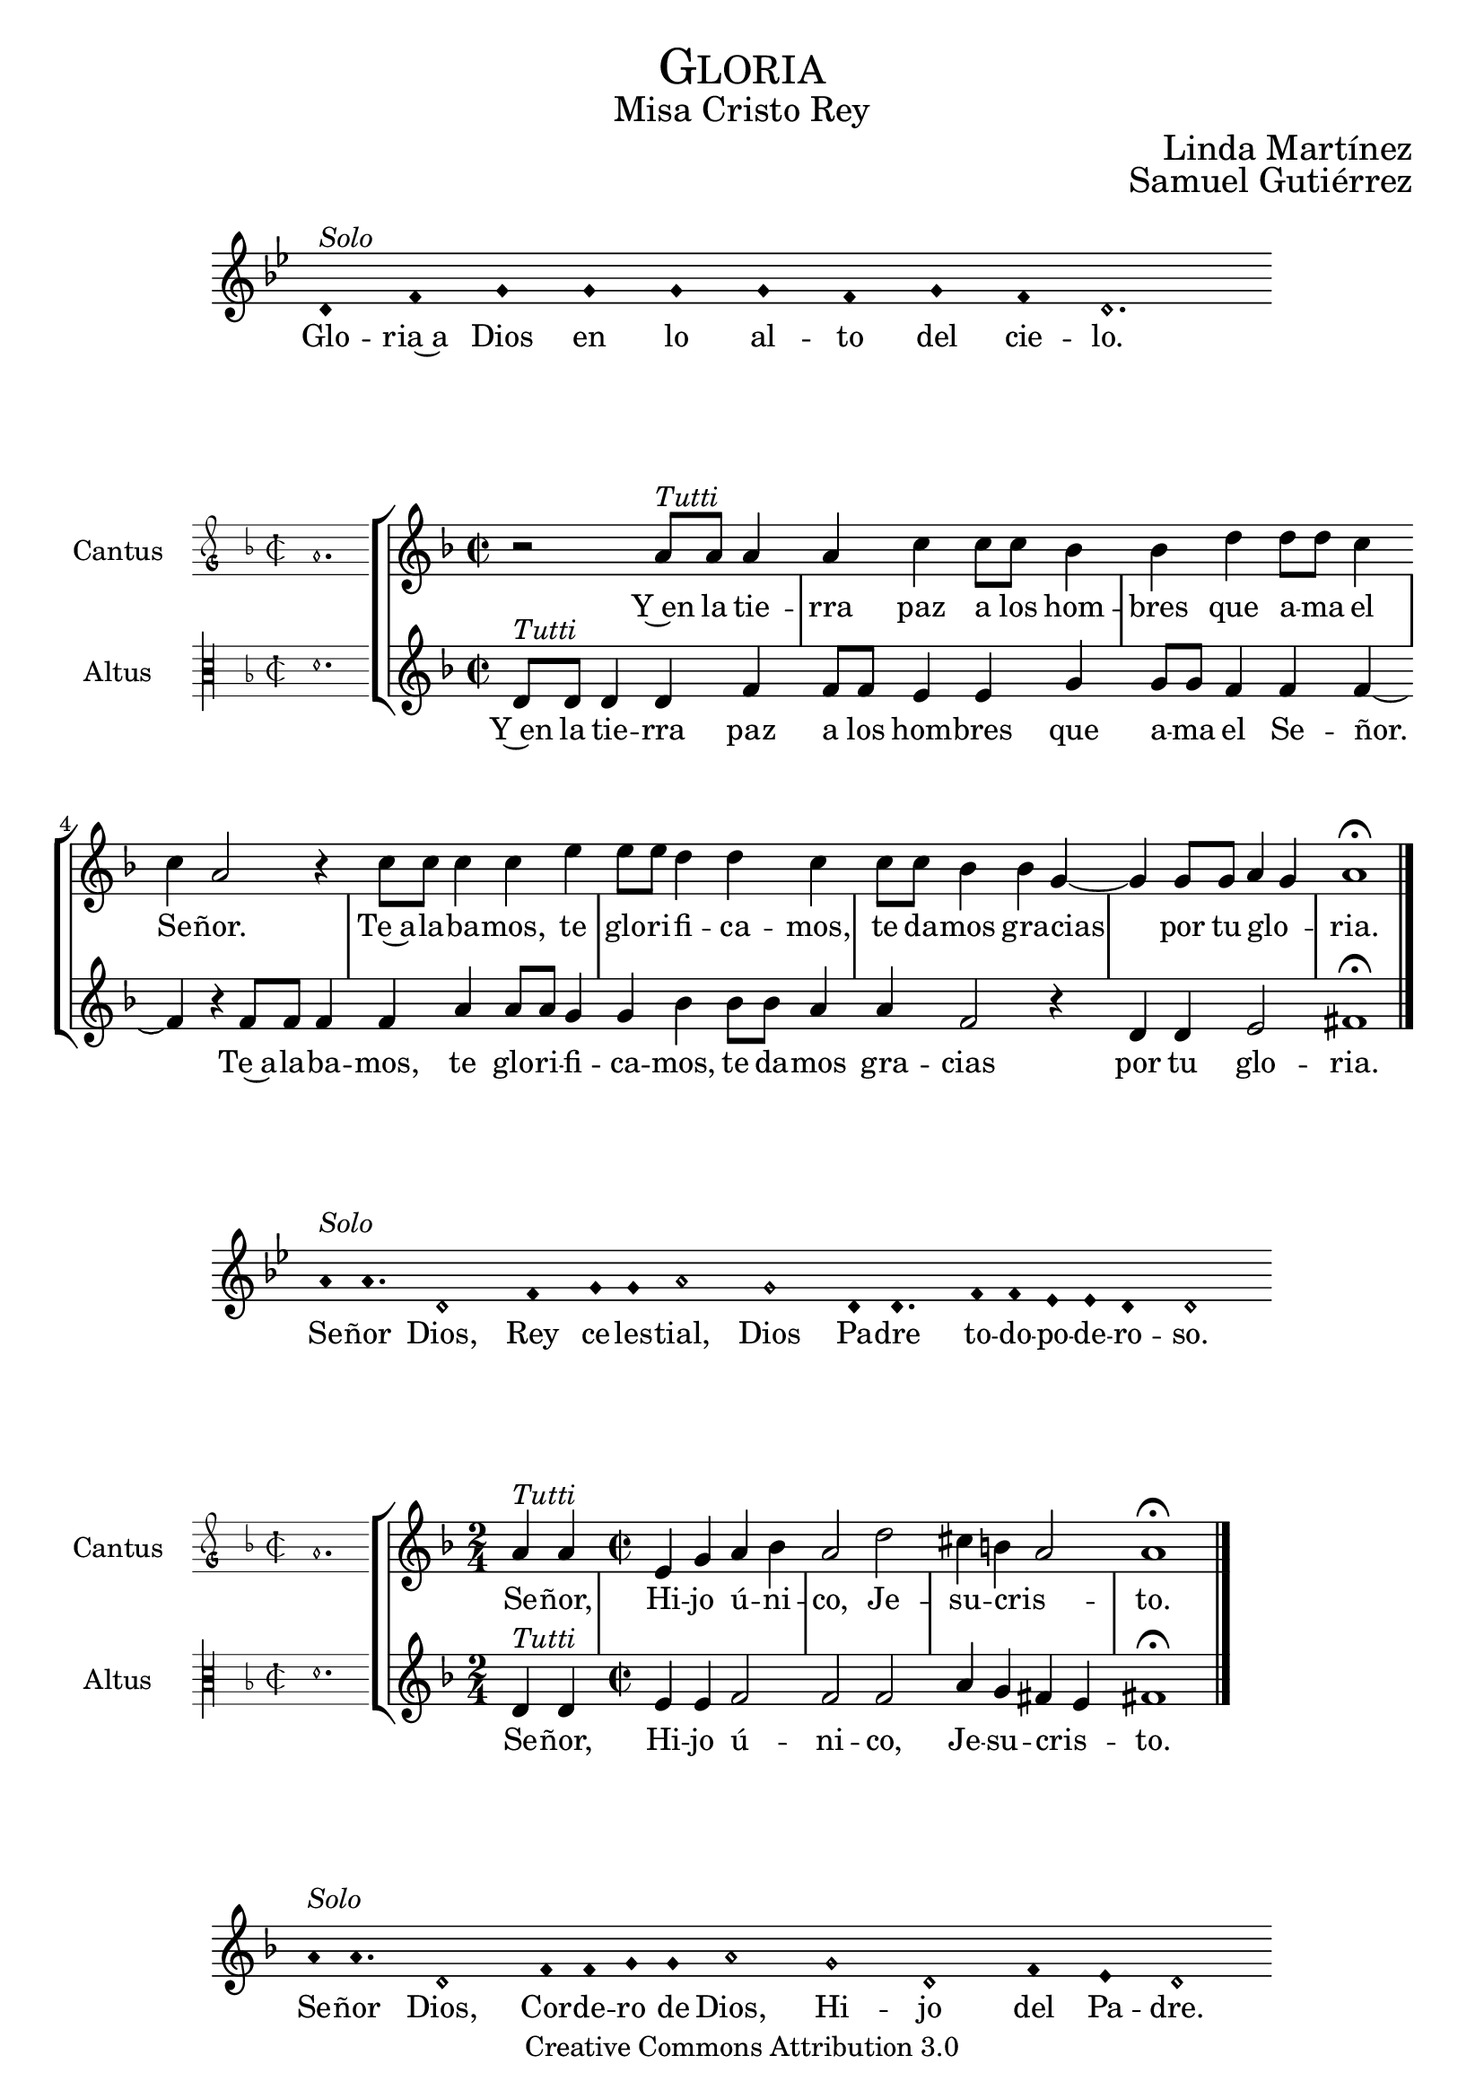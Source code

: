 % ****************************************************************
%	Gloria in excelsis Deo - Melodia a modo del renacimiento
%	by serachsam
% ****************************************************************
\language "espanol"
\version "2.19.82"

%#(set-global-staff-size 16.4)

% --- Cabecera
\markup { \fill-line { \center-column { \fontsize #5 \smallCaps "Gloria" \fontsize #2 "Misa Cristo Rey" } } }
\markup { \fill-line { " " \center-column { \fontsize #2 "Linda Martínez" } } }
\markup { \fill-line { " " \center-column { \fontsize #2 "Samuel Gutiérrez" } } }
\header {
  copyright = "Creative Commons Attribution 3.0"
  tagline = \markup { \with-url #"http://lilypond.org/web/" { LilyPond ... \italic { music notation for everyone } } }
  breakbefore = ##t
}

% --- Parametro globales

% --- invocacion #1
\score{
  <<
    \new Voice = "invocacion" {
      \override Staff.TimeSignature.stencil = #'()
      \override Stem.transparent = ##t
      \set Score.timing = ##f
      \override NoteHead.style = #'neomensural
      \key sol \minor
      \relative do' {
        re4^\markup{ \italic "Solo"} fa sol sol sol sol fa sol fa re2.
      }
    }
    \new Lyrics \lyricsto "invocacion" {
      \lyricmode {
        Glo -- ria~a Dios en lo al -- to del cie -- lo.
      }
    }
  >>
  \layout {
    indent = 2 \cm
    line-width = 17 \cm
    ragged-right = ##f
  }
}

globalGloria = {
  \set Score.skipBars = ##t
  \clef "treble"
  \key re \minor
  \time 2/2
  \skip 1

  % the actual music
  \skip 1*8

  % let finis bar go through all staves
  \override Staff.BarLine.transparent = ##f

  % finis bar
  \bar "|."
}

% --- Musica
cantusIncipitGloria = {
  \set Staff.instrumentName = "Cantus"
  \clef "petrucci-g"
  \key fa \major
  \time 2/2
  la'1.
}

cantusNotesGloria = \relative do'' {
  r2 la8^\markup{ \italic "Tutti"} la la4 |
  la4 do4 do8 do sib4 |
  sib4 re re8 re do4 |
  do4 la2 r4 |
  do8 do do4 do4 mi4 |
  mi8 mi re4 re4 do4 |
  do8 do sib4 sib4 sol4~ |
  sol4 sol8 sol la4( sol)
  la1 \fermata
}

cantusLyricsGloria = \lyricmode {
  Y~en la tie -- rra paz a los hom -- bres que a -- ma el Se -- ñor.
  Te~a -- la -- ba -- mos, te glo -- ri -- fi -- ca -- mos,
  te da -- mos gra -- cias por tu glo -- ria.
}

altusIncipitGloria = {
  \set Staff.instrumentName = "Altus"
  \clef "petrucci-c3"
  \key fa \major
  \time 2/2
  re'1.
}

altusNotesGloria = \relative do' {
  re8^\markup{ \italic "Tutti"} re re4 re fa |
  fa8 fa mi4 mi sol |
  sol8 sol fa4 fa fa~ |
  fa4 r fa8 fa fa4 |
  fa4 la4 la8 la sol4 |
  sol4 sib4 sib8 sib la4 |
  la4 fa2 r4 |
  re4 re mi2
  fas1 \fermata |
}

altusLyricsGloria = \lyricmode {
  Y~en la tie -- rra paz a los hom -- bres que a -- ma el Se -- ñor.
  Te~a -- la -- ba -- mos, te glo -- ri -- fi -- ca -- mos,
  te da -- mos gra -- cias por tu glo -- ria.
}

\score {
  <<
    \new StaffGroup = choirStaff <<
      \new Voice = "cantusNotes" <<
        \set Staff.instrumentName = #"Cantus"
        \incipit \cantusIncipitGloria
        \globalGloria
        \cantusNotesGloria
      >>
      \new Lyrics \lyricsto cantusNotes { \cantusLyricsGloria }
      \new Voice = "altusNotes" <<
        \set Staff.instrumentName = #"Altus"
        \globalGloria
        \incipit \altusIncipitGloria
        \altusNotesGloria
      >>
      \new Lyrics \lyricsto altusNotes { \altusLyricsGloria }
    >>
  >>
  \layout {
    \context {
      \Score
      \hide BarLine
    }
    \context {
      \Lyrics
      \consists "Bar_engraver"
      \consists "Separating_line_group_engraver"
    }
    \context {
      \Voice
      \hide Slur
      \remove "Forbid_line_break_engraver"
    }
    indent = 4.5\cm
    incipit-width = 2.5\cm
  }
}

% --- Invocacion #2
\score{
  <<
    \new Voice = "invocacion" {
      \override Staff.TimeSignature.stencil = #'()
      \override Stem.transparent = ##t
      \set Score.timing = ##f
      \override NoteHead.style = #'neomensural
      \key sol \minor
      \relative do'' {
        la8^\markup{ \italic "Solo"} la4. re,2 fa4 sol8 sol la2 sol2 re8 re4. fa8 fa mib mib re4 re2
      }
    }
    \new Lyrics \lyricsto "invocacion" {
      \lyricmode {
        Se -- ñor Dios, Rey ce -- les -- tial, Dios Pa -- dre to -- do -- po -- de -- ro -- so.
      }
    }
  >>
  \layout {
    indent = 2 \cm
    line-width = 17\cm
    ragged-right = ##f
  }
}

globalSeñor = {
  \set Score.skipBars = ##t
  \clef "treble"
  \key re \minor
  \skip 1

  % the actual music
  \skip 2
  \skip 1*3

  % let finis bar go through all staves
  \override Staff.BarLine.transparent = ##f

  % finis bar
  \bar "|."
}

cantusIncipitSeñor = {
  \set Staff.instrumentName = "Cantus"
  \clef "petrucci-g"
  \key fa \major
  \time 2/2
  la'1.
}

cantusNotesSeñor = \relative do'' {
  \time 2/4 la4^\markup{ \italic "Tutti"} la |
  \time 2/2 mi4 sol la sib
  la2 re2 |
  dos4 si( la2 )
  la1 \fermata
}

cantusLyricsSeñor = \lyricmode {
  Se -- ñor, Hi -- jo ú -- ni -- co, Je -- su -- cris -- to.
}

altusIncipitSeñor = {
  \set Staff.instrumentName = "Altus"
  \clef "petrucci-c3"
  \key fa \major
  \time 2/2
  re'1.
}

altusNotesSeñor = \relative do' {
  re4^\markup{ \italic "Tutti"} re |
  mi4 mi fa2 |
  fa fa2 |
  la4 sol fas( mi4) |
  fas1 \fermata
}

altusLyricsSeñor = \lyricmode {
  Se -- ñor, Hi -- jo ú -- ni -- co, Je -- su -- cris -- to.
}

\score {
  <<
    \new StaffGroup = choirStaff <<
      \new Voice = "cantusNotes" <<
        \set Staff.instrumentName = #"Cantus"
        \incipit \cantusIncipitSeñor
        \globalSeñor
        \cantusNotesSeñor
      >>
      \new Lyrics \lyricsto cantusNotes { \cantusLyricsSeñor }
      \new Voice = "altusNotes" <<
        \set Staff.instrumentName = #"Altus"
        \globalSeñor
        \incipit \altusIncipitSeñor
        \altusNotesSeñor
      >>
      \new Lyrics \lyricsto altusNotes { \altusLyricsSeñor }
    >>
  >>
  \layout {
    \context {
      \Score
      \hide BarLine
    }
    \context {
      \Lyrics
      \consists "Bar_engraver"
      \consists "Separating_line_group_engraver"
    }
    \context {
      \Voice
      \hide Slur
      \remove "Forbid_line_break_engraver"
    }
    indent = 4.5\cm
    incipit-width = 2.5\cm
  }
}

% --- Invocacion #3
\score{
  <<
    \new Voice = "invocacion" {
      \override Staff.TimeSignature.stencil = #'()
      \override Stem.transparent = ##t
      \set Score.timing = ##f
      \override NoteHead.style = #'neomensural
      \key re \minor
      \relative do'' {
        la8^\markup{ \italic "Solo"} la4. re,2 fa8 fa sol8 sol la2 sol2 re2 fa4 mi re2
      }
    }
    \new Lyrics \lyricsto "invocacion" {
      \lyricmode {
        Se -- ñor Dios, Cor -- de -- ro de Dios, Hi -- jo del Pa -- dre.
      }
    }
  >>
  \layout {
    indent = 2 \cm
    line-width = 17\cm
    ragged-right = ##f
  }
}

globalQuitas = {
  \set Score.skipBars = ##t
  \clef "treble"
  \key re \minor
  \time 2/2
  \skip 1

  % the actual music
  \skip 1*4

  % let finis bar go through all staves
  \override Staff.BarLine.transparent = ##f

  % finis bar
  \bar "|."
}

cantusIncipitQuitas = {
  \set Staff.instrumentName = "Cantus"
  \clef "petrucci-g"
  \key fa \major
  \time 2/2
  la'1.
}

cantusNotesQuitas = \relative do'' {
  la8^\markup{ \italic "Tutti"} la la la mi4 sol |
  la4 sib8 sib la4 la |
  re2 dos4 si |
  la4 la sol2 |
  la1 \fermata
}

cantusLyricsQuitas = \lyricmode {
  Tú que qui -- tas el pe -- ca -- do del mun -- do, Ten pie -- dad de no -- so -- tros.
}

altusIncipitQuitas = {
  \set Staff.instrumentName = "Altus"
  \clef "petrucci-c3"
  \key fa \major
  \time 2/2
  re'1.
}

altusNotesQuitas = \relative do' {
  re8^\markup{ \italic "Tutti"} re re re mi4 mi|
  fa4 fa fa4 fa |
  fa2 la4 sol |
  fas4 mi4 re4 mi |
  fas1 \fermata
}

altusLyricsQuitas = \lyricmode {
  Tú que qui -- tas el pe -- ca -- do del mun -- do, Ten pie -- dad de no -- so -- tros.
}

\score {
  <<
    \new StaffGroup = choirStaff <<
      \new Voice = "cantusNotes" <<
        \set Staff.instrumentName = #"Cantus"
        \incipit \cantusIncipitQuitas
        \globalQuitas
        \cantusNotesQuitas
      >>
      \new Lyrics \lyricsto cantusNotes { \cantusLyricsQuitas }
      \new Voice = "altusNotes" <<
        \set Staff.instrumentName = #"Altus"
        \globalQuitas
        \incipit \altusIncipitQuitas
        \altusNotesQuitas
      >>
      \new Lyrics \lyricsto altusNotes { \altusLyricsQuitas }
    >>
  >>
  \layout {
    \context {
      \Score
      \hide BarLine
    }
    \context {
      \Lyrics
      \consists "Bar_engraver"
      \consists "Separating_line_group_engraver"
    }
    \context {
      \Voice
      \hide Slur
      \remove "Forbid_line_break_engraver"
    }
    indent = 4.5\cm
    incipit-width = 2.5\cm
  }
}

% --- invocacion #4
\score{
  <<
    \new Voice = "invocacion" {
      \override Staff.TimeSignature.stencil = #'()
      \override Stem.transparent = ##t
      \set Score.timing = ##f
      \override NoteHead.style = #'neomensural
      \key re \minor
      \relative do'' {
        la8^\markup{ \italic "Solo"} la la la re,8 re re4 fa4 sol8 sol la2 sol4 sol re re fa4 mi8 mi re2
      }
    }
    \new Lyrics \lyricsto "invocacion" {
      \lyricmode {
        Tú que qui -- tas el pe -- ca -- do del mun -- do, a -- tien -- de~a nues -- tra sú -- pli -- ca.
      }
    }
  >>
  \layout {
    indent = 1.5 \cm
    line-width = 17\cm
    ragged-right = ##f
  }
}

globalEstas = {
  \set Score.skipBars = ##t
  \clef "treble"
  \key re \minor
  \time 2/2
  \skip 1

  % the actual music
  \skip 2
  \skip 1*12

  % let finis bar go through all staves
  \override Staff.BarLine.transparent = ##f

  % finis bar
  \bar "|."
}

cantusIncipitEstas = {
  \set Staff.instrumentName = "Cantus"
  \clef "petrucci-g"
  \key fa \major
  \time 2/2
  la'1.
}

cantusNotesEstas = \relative do'' {
  la8^\markup{ \italic "Tutti"} la la la mi4 sol8 sol |
  la8 la sib sib la4 la |
  re2 dos4 si |
  la la sol2 |
  la1 \fermata \bar "||" | \break

  \time 2/4 la8 la la4 |
  \time 2/2 la4 do4 do8 do sib4 |
  sib4 re re8 re do4 |
  do4 la2 r4 |
  do8 do do4 do4 mi4 |
  mi8 mi re4 re4 do4 |
  do8 do sib4 sib4 sol4(~ |
  sol4 fa la4 sol) |
  la1 \fermata |
}

cantusLyricsEstas = \lyricmode {
  Tú, que~es -- tás sen -- ta -- do~a la de -- re -- cha del Pa -- dre,
  Ten pie -- dad de no -- so -- tros.

  Por -- que só -- lo Tú e -- res San -- to,
  Se -- ñor al -- tí -- si -- mo Je -- su -- cris -- to.
  Con el Es -- pí -- ri -- tu San -- to en la glo -- ria.
}

altusIncipitEstas = {
  \set Staff.instrumentName = "Altus"
  \clef "petrucci-c3"
  \key fa \major
  \time 2/2
  re'1.
}

altusNotesEstas = \relative do' {
  re8^\markup{ \italic "Tutti"} re re re mi4 mi |
  fa4 fa8 fa fa4 fa |
  fa4 fa la sol |
  fas4 mi re4 mi |
  fas1 \fermata |

  r2 |
  fa8 fa mi4 mi sol |
  sol8 sol fa4 fa2 |
  r2 fa8 fa fa4 |
  fa4 la8 la la4 sol4 |
  sol4 sib4 sib2 |
  la4 sol fa mi |
  re4 re mi2 |
  fas1 \fermata |
}

altusLyricsEstas = \lyricmode {
  Tú, que~es -- tás sen -- ta -- do~a la de -- re -- cha del Pa -- dre,
  Ten pie -- dad de no -- so -- tros.

  Por -- que só -- lo Tú e -- res San -- to,
  so -- lo Tú al -- tí -- si -- mo Je -- su -- cris -- to.
  En la glo -- ria de Dios Pa -- dre.
}

\score {
  <<
    \new StaffGroup = choirStaff <<
      \new Voice = "cantusNotes" <<
        \set Staff.instrumentName = #"Cantus"
        \incipit \cantusIncipitEstas
        \globalEstas
        \cantusNotesEstas
      >>
      \new Lyrics \lyricsto cantusNotes { \cantusLyricsEstas }
      \new Voice = "altusNotes" <<
        \set Staff.instrumentName = #"Altus"
        \globalEstas
        \incipit \altusIncipitEstas
        \altusNotesEstas
      >>
      \new Lyrics \lyricsto altusNotes { \altusLyricsEstas }
    >>
  >>
  \layout {
    \context {
      \Score
      \hide BarLine
    }
    \context {
      \Lyrics
      \consists "Bar_engraver"
      \consists "Separating_line_group_engraver"
    }
    \context {
      \Voice
      \hide Slur
      \remove "Forbid_line_break_engraver"
    }
    indent = 4.5\cm
    incipit-width = 2.5\cm
  }
}

% --- amen
\score{
  <<
    \new Voice = "invocacion" {
      \override Staff.TimeSignature.stencil = #'()
      \override Stem.transparent = ##t
      \set Score.timing = ##f
      \override NoteHead.style = #'neomensural
      \key re \minor
      \relative do'' {
        \[la4 sib la\] \[sol la2\]
      }
    }
    \new Lyrics \lyricsto "invocacion" {
      \lyricmode {
        A -- _ _ mén.
      }
    }
  >>
  \layout {
    indent = 2 \cm
    line-width = 17\cm
    ragged-right = ##f
  }
}

% --- Pagina
\paper{
  #(set-default-paper-size "letter")
  page-breaking = #ly:page-turn-breaking
}
